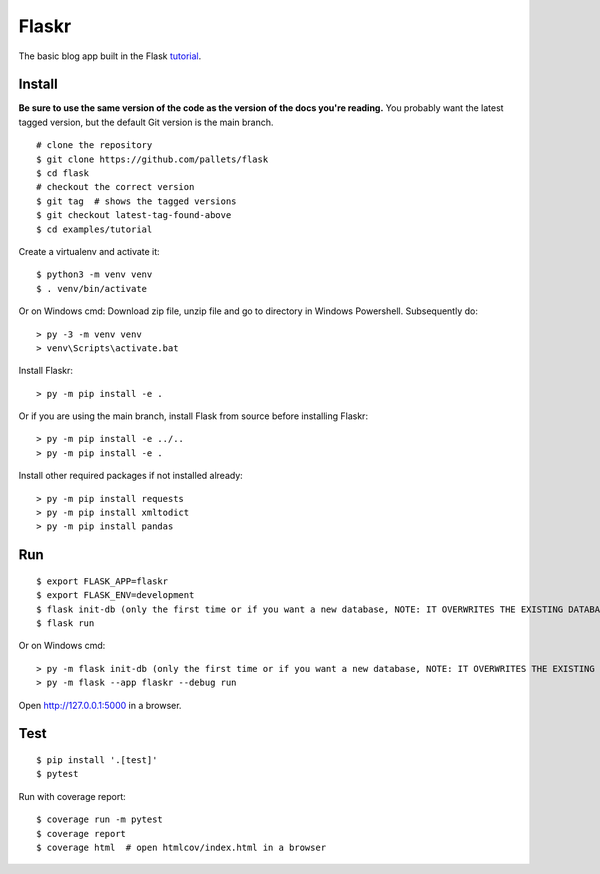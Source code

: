 Flaskr
======

The basic blog app built in the Flask `tutorial`_.

.. _tutorial: https://flask.palletsprojects.com/tutorial/


Install
-------

**Be sure to use the same version of the code as the version of the docs
you're reading.** You probably want the latest tagged version, but the
default Git version is the main branch. ::

    # clone the repository
    $ git clone https://github.com/pallets/flask
    $ cd flask
    # checkout the correct version
    $ git tag  # shows the tagged versions
    $ git checkout latest-tag-found-above
    $ cd examples/tutorial

Create a virtualenv and activate it::

    $ python3 -m venv venv
    $ . venv/bin/activate

Or on Windows cmd: 
Download zip file, unzip file and go to directory in Windows Powershell. Subsequently do::
    
    > py -3 -m venv venv
    > venv\Scripts\activate.bat
    

Install Flaskr::

    > py -m pip install -e .

Or if you are using the main branch, install Flask from source before
installing Flaskr::

    > py -m pip install -e ../..
    > py -m pip install -e .

Install other required packages if not installed already::

    > py -m pip install requests
    > py -m pip install xmltodict
    > py -m pip install pandas


Run
---

::

    $ export FLASK_APP=flaskr
    $ export FLASK_ENV=development
    $ flask init-db (only the first time or if you want a new database, NOTE: IT OVERWRITES THE EXISTING DATABASE)
    $ flask run

Or on Windows cmd::

    > py -m flask init-db (only the first time or if you want a new database, NOTE: IT OVERWRITES THE EXISTING DATABASE)
    > py -m flask --app flaskr --debug run

Open http://127.0.0.1:5000 in a browser.


Test
----

::

    $ pip install '.[test]'
    $ pytest

Run with coverage report::

    $ coverage run -m pytest
    $ coverage report
    $ coverage html  # open htmlcov/index.html in a browser
